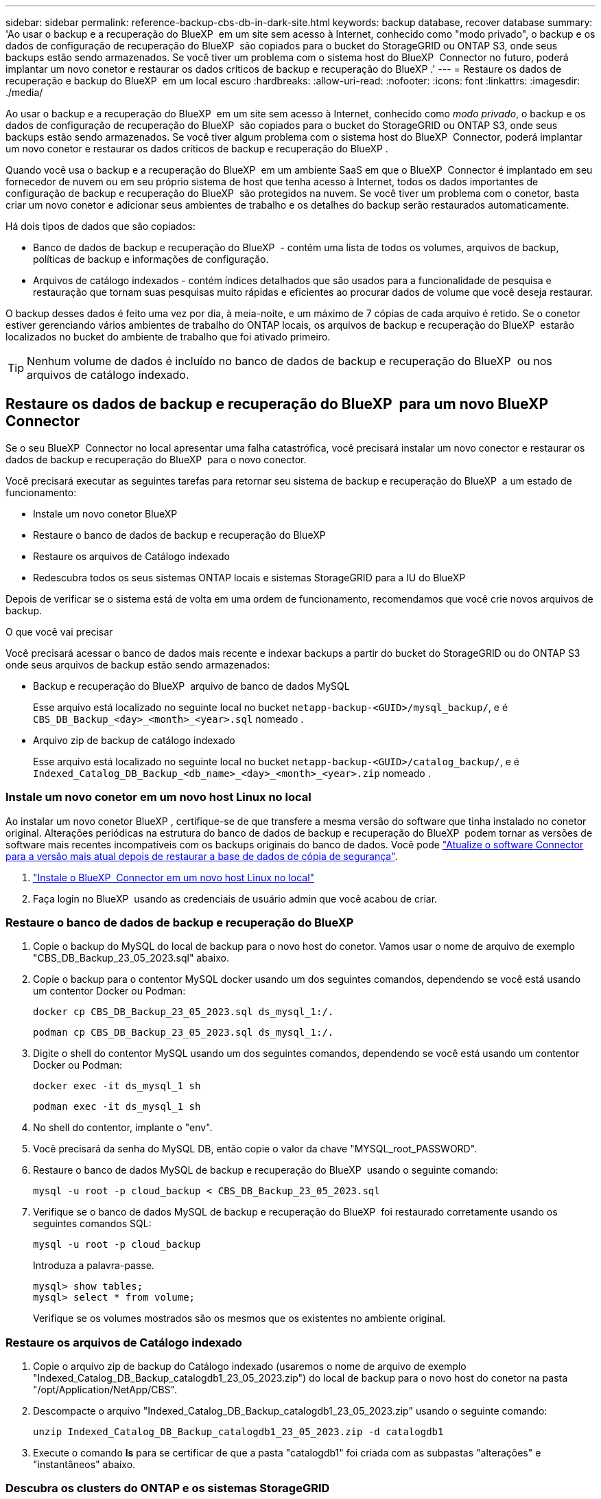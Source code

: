 ---
sidebar: sidebar 
permalink: reference-backup-cbs-db-in-dark-site.html 
keywords: backup database, recover database 
summary: 'Ao usar o backup e a recuperação do BlueXP  em um site sem acesso à Internet, conhecido como "modo privado", o backup e os dados de configuração de recuperação do BlueXP  são copiados para o bucket do StorageGRID ou ONTAP S3, onde seus backups estão sendo armazenados. Se você tiver um problema com o sistema host do BlueXP  Connector no futuro, poderá implantar um novo conetor e restaurar os dados críticos de backup e recuperação do BlueXP .' 
---
= Restaure os dados de recuperação e backup do BlueXP  em um local escuro
:hardbreaks:
:allow-uri-read: 
:nofooter: 
:icons: font
:linkattrs: 
:imagesdir: ./media/


[role="lead"]
Ao usar o backup e a recuperação do BlueXP  em um site sem acesso à Internet, conhecido como _modo privado_, o backup e os dados de configuração de recuperação do BlueXP  são copiados para o bucket do StorageGRID ou ONTAP S3, onde seus backups estão sendo armazenados. Se você tiver algum problema com o sistema host do BlueXP  Connector, poderá implantar um novo conetor e restaurar os dados críticos de backup e recuperação do BlueXP .

Quando você usa o backup e a recuperação do BlueXP  em um ambiente SaaS em que o BlueXP  Connector é implantado em seu fornecedor de nuvem ou em seu próprio sistema de host que tenha acesso à Internet, todos os dados importantes de configuração de backup e recuperação do BlueXP  são protegidos na nuvem. Se você tiver um problema com o conetor, basta criar um novo conetor e adicionar seus ambientes de trabalho e os detalhes do backup serão restaurados automaticamente.

Há dois tipos de dados que são copiados:

* Banco de dados de backup e recuperação do BlueXP  - contém uma lista de todos os volumes, arquivos de backup, políticas de backup e informações de configuração.
* Arquivos de catálogo indexados - contém índices detalhados que são usados para a funcionalidade de pesquisa e restauração que tornam suas pesquisas muito rápidas e eficientes ao procurar dados de volume que você deseja restaurar.


O backup desses dados é feito uma vez por dia, à meia-noite, e um máximo de 7 cópias de cada arquivo é retido. Se o conetor estiver gerenciando vários ambientes de trabalho do ONTAP locais, os arquivos de backup e recuperação do BlueXP  estarão localizados no bucket do ambiente de trabalho que foi ativado primeiro.


TIP: Nenhum volume de dados é incluído no banco de dados de backup e recuperação do BlueXP  ou nos arquivos de catálogo indexado.



== Restaure os dados de backup e recuperação do BlueXP  para um novo BlueXP  Connector

Se o seu BlueXP  Connector no local apresentar uma falha catastrófica, você precisará instalar um novo conector e restaurar os dados de backup e recuperação do BlueXP  para o novo conector.

Você precisará executar as seguintes tarefas para retornar seu sistema de backup e recuperação do BlueXP  a um estado de funcionamento:

* Instale um novo conetor BlueXP 
* Restaure o banco de dados de backup e recuperação do BlueXP 
* Restaure os arquivos de Catálogo indexado
* Redescubra todos os seus sistemas ONTAP locais e sistemas StorageGRID para a IU do BlueXP 


Depois de verificar se o sistema está de volta em uma ordem de funcionamento, recomendamos que você crie novos arquivos de backup.

.O que você vai precisar
Você precisará acessar o banco de dados mais recente e indexar backups a partir do bucket do StorageGRID ou do ONTAP S3 onde seus arquivos de backup estão sendo armazenados:

* Backup e recuperação do BlueXP  arquivo de banco de dados MySQL
+
Esse arquivo está localizado no seguinte local no bucket `netapp-backup-<GUID>/mysql_backup/`, e é `CBS_DB_Backup_<day>_<month>_<year>.sql` nomeado .

* Arquivo zip de backup de catálogo indexado
+
Esse arquivo está localizado no seguinte local no bucket `netapp-backup-<GUID>/catalog_backup/`, e é `Indexed_Catalog_DB_Backup_<db_name>_<day>_<month>_<year>.zip` nomeado .





=== Instale um novo conetor em um novo host Linux no local

Ao instalar um novo conetor BlueXP , certifique-se de que transfere a mesma versão do software que tinha instalado no conetor original. Alterações periódicas na estrutura do banco de dados de backup e recuperação do BlueXP  podem tornar as versões de software mais recentes incompatíveis com os backups originais do banco de dados. Você pode https://docs.netapp.com/us-en/bluexp-setup-admin/task-upgrade-connector.html["Atualize o software Connector para a versão mais atual depois de restaurar a base de dados de cópia de segurança"^].

. https://docs.netapp.com/us-en/bluexp-setup-admin/task-quick-start-private-mode.html["Instale o BlueXP  Connector em um novo host Linux no local"^]
. Faça login no BlueXP  usando as credenciais de usuário admin que você acabou de criar.




=== Restaure o banco de dados de backup e recuperação do BlueXP 

. Copie o backup do MySQL do local de backup para o novo host do conetor. Vamos usar o nome de arquivo de exemplo "CBS_DB_Backup_23_05_2023.sql" abaixo.
. Copie o backup para o contentor MySQL docker usando um dos seguintes comandos, dependendo se você está usando um contentor Docker ou Podman:
+
[source, cli]
----
docker cp CBS_DB_Backup_23_05_2023.sql ds_mysql_1:/.
----
+
[source, cli]
----
podman cp CBS_DB_Backup_23_05_2023.sql ds_mysql_1:/.
----
. Digite o shell do contentor MySQL usando um dos seguintes comandos, dependendo se você está usando um contentor Docker ou Podman:
+
[source, cli]
----
docker exec -it ds_mysql_1 sh
----
+
[source, cli]
----
podman exec -it ds_mysql_1 sh
----
. No shell do contentor, implante o "env".
. Você precisará da senha do MySQL DB, então copie o valor da chave "MYSQL_root_PASSWORD".
. Restaure o banco de dados MySQL de backup e recuperação do BlueXP  usando o seguinte comando:
+
[source, cli]
----
mysql -u root -p cloud_backup < CBS_DB_Backup_23_05_2023.sql
----
. Verifique se o banco de dados MySQL de backup e recuperação do BlueXP  foi restaurado corretamente usando os seguintes comandos SQL:
+
[source, cli]
----
mysql -u root -p cloud_backup
----
+
Introduza a palavra-passe.

+
[source, cli]
----
mysql> show tables;
mysql> select * from volume;
----
+
Verifique se os volumes mostrados são os mesmos que os existentes no ambiente original.





=== Restaure os arquivos de Catálogo indexado

. Copie o arquivo zip de backup do Catálogo indexado (usaremos o nome de arquivo de exemplo "Indexed_Catalog_DB_Backup_catalogdb1_23_05_2023.zip") do local de backup para o novo host do conetor na pasta "/opt/Application/NetApp/CBS".
. Descompacte o arquivo "Indexed_Catalog_DB_Backup_catalogdb1_23_05_2023.zip" usando o seguinte comando:
+
[source, cli]
----
unzip Indexed_Catalog_DB_Backup_catalogdb1_23_05_2023.zip -d catalogdb1
----
. Execute o comando *ls* para se certificar de que a pasta "catalogdb1" foi criada com as subpastas "alterações" e "instantâneos" abaixo.




=== Descubra os clusters do ONTAP e os sistemas StorageGRID

. https://docs.netapp.com/us-en/bluexp-ontap-onprem/task-discovering-ontap.html#discover-clusters-using-a-connector["Descubra todos os ambientes de trabalho do ONTAP no local"^] que estavam disponíveis em seu ambiente anterior. Isso inclui o sistema ONTAP que você usou como um servidor S3.
. https://docs.netapp.com/us-en/bluexp-storagegrid/task-discover-storagegrid.html["Descubra os seus sistemas StorageGRID"^].




=== Configure os detalhes do ambiente do StorageGRID

Adicione os detalhes do sistema StorageGRID associados aos ambientes de trabalho do ONTAP conforme eles foram configurados na configuração do conetor original usando o https://docs.netapp.com/us-en/bluexp-automation/index.html["APIs da BlueXP "^].

As seguintes informações aplicam-se a instalações de modo privado a partir de BlueXP  3,9.xx. Para versões mais antigas, use o seguinte procedimento https://community.netapp.com/t5/Tech-ONTAP-Blogs/DarkSite-Cloud-Backup-MySQL-and-Indexed-Catalog-Backup-and-Restore/ba-p/440800["Backup em nuvem DarkSite: Backup e restauração de catálogos indexados e MySQL"^]: .

Você precisará executar estas etapas para cada sistema ONTAP que estiver fazendo backup de dados no StorageGRID.

. Extraia o token de autorização usando a seguinte API oauth/token.
+
[source, http]
----
curl 'http://10.193.192.202/oauth/token' -X POST -H 'User-Agent: Mozilla/5.0 (Macintosh; Intel Mac OS X 10.15; rv:100101 Firefox/108.0' -H 'Accept: application/json' -H 'Accept-Language: en-US,en;q=0.5' -H 'Accept-Encoding: gzip, deflate' -H 'Content-Type: application/json' -d '{"username":"admin@netapp.com","password":"Netapp@123","grant_type":"password"}
> '
----
+
Embora o endereço IP, o nome de usuário e as senhas sejam valores personalizados, o nome da conta não é. O nome da conta é sempre "Account-DARKSITE1".

+
Esta API retornará uma resposta como a seguinte. Você pode recuperar o token de autorização como mostrado abaixo.

+
[source, text]
----
{"expires_in":21600,"access_token":"eyJhbGciOiJSUzI1NiIsInR5cCI6IkpXVCIsImtpZCI6IjJlMGFiZjRiIn0eyJzdWIiOiJvY2NtYXV0aHwxIiwiYXVkIjpbImh0dHBzOi8vYXBpLmNsb3VkLm5ldGFwcC5jb20iXSwiaHR0cDovL2Nsb3VkLm5ldGFwcC5jb20vZnVsbF9uYW1lIjoiYWRtaW4iLCJodHRwOi8vY2xvdWQubmV0YXBwLmNvbS9lbWFpbCI6ImFkbWluQG5ldGFwcC5jb20iLCJzY29wZSI6Im9wZW5pZCBwcm9maWxlIiwiaWF0IjoxNjcyNzM2MDIzLCJleHAiOjE2NzI3NTc2MjMsImlzcyI6Imh0dHA6Ly9vY2NtYXV0aDo4NDIwLyJ9CJtRpRDY23PokyLg1if67bmgnMcYxdCvBOY-ZUYWzhrWbbY_hqUH4T-114v_pNDsPyNDyWqHaKizThdjjHYHxm56vTz_Vdn4NqjaBDPwN9KAnC6Z88WA1cJ4WRQqj5ykODNDmrv5At_f9HHp0-xVMyHqywZ4nNFalMvAh4xESc5jfoKOZc-IOQdWm4F4LHpMzs4qFzCYthTuSKLYtqSTUrZB81-o-ipvrOqSo1iwIeHXZJJV-UsWun9daNgiYd_wX-4WWJViGEnDzzwOKfUoUoe1Fg3ch--7JFkFl-rrXDOjk1sUMumN3WHV9usp1PgBE5HAcJPrEBm0ValSZcUbiA"}
----
. Extraia o ID do ambiente de trabalho e o ID do X-Agent usando a API de alocação/externo/recurso.
+
[source, http]
----
curl -X GET http://10.193.192.202/tenancy/external/resource?account=account-DARKSITE1 -H 'accept: application/json' -H 'authorization: Bearer eyJhbGciOiJSUzI1NiIsInR5cCI6IkpXVCIsImtpZCI6IjJlMGFiZjRiIn0eyJzdWIiOiJvY2NtYXV0aHwxIiwiYXVkIjpbImh0dHBzOi8vYXBpLmNsb3VkLm5ldGFwcC5jb20iXSwiaHR0cDovL2Nsb3VkLm5ldGFwcC5jb20vZnVsbF9uYW1lIjoiYWRtaW4iLCJodHRwOi8vY2xvdWQubmV0YXBwLmNvbS9lbWFpbCI6ImFkbWluQG5ldGFwcC5jb20iLCJzY29wZSI6Im9wZW5pZCBwcm9maWxlIiwiaWF0IjoxNjcyNzIyNzEzLCJleHAiOjE2NzI3NDQzMTMsImlzcyI6Imh0dHA6Ly9vY2NtYXV0aDo4NDIwLyJ9X_cQF8xttD0-S7sU2uph2cdu_kN-fLWpdJJX98HODwPpVUitLcxV28_sQhuopjWobozPelNISf7KvMqcoXc5kLDyX-yE0fH9gr4XgkdswjWcNvw2rRkFzjHpWrETgfqAMkZcAukV4DHuxogHWh6-DggB1NgPZT8A_szHinud5W0HJ9c4AaT0zC-sp81GaqMahPf0KcFVyjbBL4krOewgKHGFo_7ma_4mF39B1LCj7Vc2XvUd0wCaJvDMjwp19-KbZqmmBX9vDnYp7SSxC1hHJRDStcFgJLdJHtowweNH2829KsjEGBTTcBdO8SvIDtctNH_GAxwSgMT3zUfwaOimPw'
----
+
Esta API retornará uma resposta como a seguinte. O valor sob o "resourceIdentifier" denota o _WorkingEnvironment ID_ e o valor sob "agentId" denota _x-Agent-id_.

. Atualize o banco de dados de backup e recuperação do BlueXP  com os detalhes do sistema StorageGRID associado aos ambientes de trabalho. Certifique-se de inserir o nome de domínio totalmente qualificado do StorageGRID, bem como a chave de acesso e a chave de armazenamento, conforme mostrado abaixo:
+
[source, http]
----
curl -X POST 'http://10.193.192.202/account/account-DARKSITE1/providers/cloudmanager_cbs/api/v1/sg/credentials/working-environment/OnPremWorkingEnvironment-pMtZND0M' \
> --header 'authorization: Bearer eyJhbGciOiJSUzI1NiIsInR5cCI6IkpXVCIsImtpZCI6IjJlMGFiZjRiIn0eyJzdWIiOiJvY2NtYXV0aHwxIiwiYXVkIjpbImh0dHBzOi8vYXBpLmNsb3VkLm5ldGFwcC5jb20iXSwiaHR0cDovL2Nsb3VkLm5ldGFwcC5jb20vZnVsbF9uYW1lIjoiYWRtaW4iLCJodHRwOi8vY2xvdWQubmV0YXBwLmNvbS9lbWFpbCI6ImFkbWluQG5ldGFwcC5jb20iLCJzY29wZSI6Im9wZW5pZCBwcm9maWxlIiwiaWF0IjoxNjcyNzIyNzEzLCJleHAiOjE2NzI3NDQzMTMsImlzcyI6Imh0dHA6Ly9vY2NtYXV0aDo4NDIwLyJ9X_cQF8xttD0-S7sU2uph2cdu_kN-fLWpdJJX98HODwPpVUitLcxV28_sQhuopjWobozPelNISf7KvMqcoXc5kLDyX-yE0fH9gr4XgkdswjWcNvw2rRkFzjHpWrETgfqAMkZcAukV4DHuxogHWh6-DggB1NgPZT8A_szHinud5W0HJ9c4AaT0zC-sp81GaqMahPf0KcFVyjbBL4krOewgKHGFo_7ma_4mF39B1LCj7Vc2XvUd0wCaJvDMjwp19-KbZqmmBX9vDnYp7SSxC1hHJRDStcFgJLdJHtowweNH2829KsjEGBTTcBdO8SvIDtctNH_GAxwSgMT3zUfwaOimPw' \
> --header 'x-agent-id: vB_1xShPpBtUosjD7wfBlLIhqDgIPA0wclients' \
> -d '
> { "storage-server" : "sr630ip15.rtp.eng.netapp.com:10443", "access-key": "2ZMYOAVAS5E70MCNH9", "secret-password": "uk/6ikd4LjlXQOFnzSzP/T0zR4ZQlG0w1xgWsB" }'
----




=== Verifique as configurações de backup e recuperação do BlueXP 

. Selecione cada ambiente de trabalho do ONTAP e clique em *Exibir backups* ao lado do serviço de backup e recuperação no painel direito.
+
Você deve ser capaz de ver todos os backups que foram criados para seus volumes.

. No Painel de Restauro, na secção pesquisar e Restaurar, clique em *Definições de Indexação*.
+
Certifique-se de que os ambientes de trabalho que tinham a catalogação indexada ativada anteriormente permanecem ativados.

. Na página pesquisar e Restaurar, execute algumas pesquisas de catálogo para confirmar que a restauração do Catálogo indexado foi concluída com êxito.

